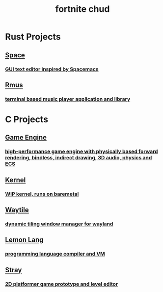 #+TITLE: fortnite chud

#+HTML_HEAD: <link rel="stylesheet" type="text/css" href="site.css" />
#+OPTIONS: num:t

* <<rust>>Rust Projects

#+HTML: <a href="https://github.com/refrogerator/space"><div class="sapphire box">
** Space
*** GUI text editor inspired by Spacemacs
[[file:space.png]]
#+HTML: </div></a>

#+HTML: <a href="https://gitlab.com/froge/rmus"><div class="right"><div class="teal box">
** Rmus
*** terminal based music player application and library
[[file:rmus.png]]
#+HTML: </div></div></a>

* <<c>>C Projects

#+HTML: <a href="https://gitlab.com/froge/vulkan-pipelines-test"><div class="green box">
** Game Engine
*** high-performance game engine with physically based forward rendering, bindless, indirect drawing, 3D audio, physics and ECS
[[file:engine.png]]
#+HTML: </div></a>

#+HTML: <a href="https://gitlab.com/froge/testkernel-thing"><div class="right"><div class="yellow box">
** Kernel
*** WIP kernel, runs on baremetal
[[file:testkernel.png]]
#+HTML: </div></div></a>

#+HTML: <a href="https://gitlab.com/froge/waytile"><div class="peach box">
** Waytile
*** dynamic tiling window manager for wayland
#+HTML: </div></a>

#+HTML: <a href="https://gitlab.com/froge/lemon-lang"><div class="right"><div class="red box">
** Lemon Lang
*** programming language compiler and VM
[[file:lemon.png]]
#+HTML: </div></div></a>

#+HTML: <a href="https://gitlab.com/froge/waytile"><div class="mauve box">
** Stray
*** 2D platformer game prototype and level editor
[[file:stray.png]]
#+HTML: </div></a>
